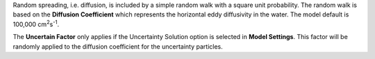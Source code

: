 .. keywords
   horizontal diffusion, diffusion, mixing, horizontal, eddy diffusivity
   
Random spreading, i.e. diffusion, is included by a simple random walk with a square unit probability. 
The random walk is based on the **Diffusion Coefficient** which represents the horizontal 
eddy diffusivity in the water. The model default is 100,000 |cm2s|.

.. |cm2s| replace:: cm\ :sup:`2`\ s\ :sup:`-1`\

The **Uncertain Factor** only applies if the Uncertainty Solution option is 
selected in **Model Settings**. This factor will be randomly applied to the diffusion coefficient 
for the uncertainty particles.

